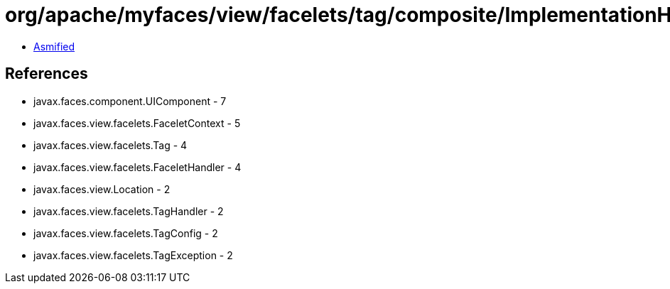 = org/apache/myfaces/view/facelets/tag/composite/ImplementationHandler.class

 - link:ImplementationHandler-asmified.java[Asmified]

== References

 - javax.faces.component.UIComponent - 7
 - javax.faces.view.facelets.FaceletContext - 5
 - javax.faces.view.facelets.Tag - 4
 - javax.faces.view.facelets.FaceletHandler - 4
 - javax.faces.view.Location - 2
 - javax.faces.view.facelets.TagHandler - 2
 - javax.faces.view.facelets.TagConfig - 2
 - javax.faces.view.facelets.TagException - 2
